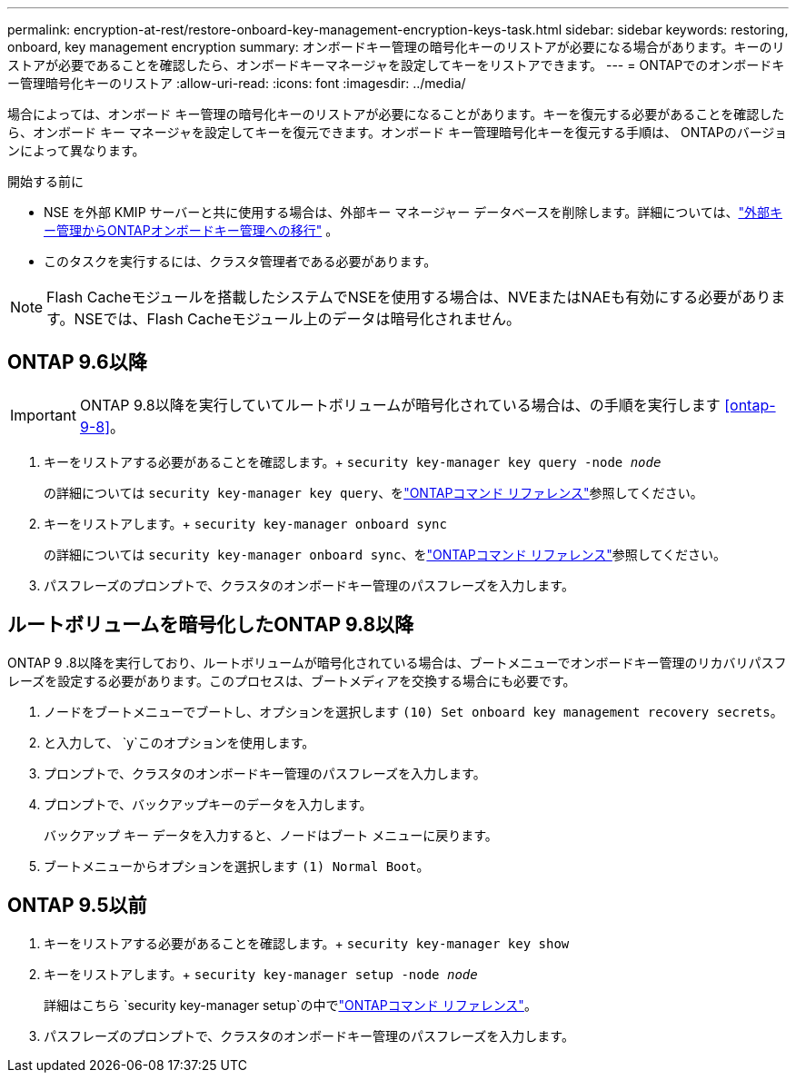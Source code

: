 ---
permalink: encryption-at-rest/restore-onboard-key-management-encryption-keys-task.html 
sidebar: sidebar 
keywords: restoring, onboard, key management encryption 
summary: オンボードキー管理の暗号化キーのリストアが必要になる場合があります。キーのリストアが必要であることを確認したら、オンボードキーマネージャを設定してキーをリストアできます。 
---
= ONTAPでのオンボードキー管理暗号化キーのリストア
:allow-uri-read: 
:icons: font
:imagesdir: ../media/


[role="lead"]
場合によっては、オンボード キー管理の暗号化キーのリストアが必要になることがあります。キーを復元する必要があることを確認したら、オンボード キー マネージャを設定してキーを復元できます。オンボード キー管理暗号化キーを復元する手順は、 ONTAPのバージョンによって異なります。

.開始する前に
* NSE を外部 KMIP サーバーと共に使用する場合は、外部キー マネージャー データベースを削除します。詳細については、link:delete-key-management-database-task.html["外部キー管理からONTAPオンボードキー管理への移行"] 。
* このタスクを実行するには、クラスタ管理者である必要があります。



NOTE: Flash Cacheモジュールを搭載したシステムでNSEを使用する場合は、NVEまたはNAEも有効にする必要があります。NSEでは、Flash Cacheモジュール上のデータは暗号化されません。



== ONTAP 9.6以降


IMPORTANT: ONTAP 9.8以降を実行していてルートボリュームが暗号化されている場合は、の手順を実行します <<ontap-9-8>>。

. キーをリストアする必要があることを確認します。+
`security key-manager key query -node _node_`
+
の詳細については `security key-manager key query`、をlink:https://docs.netapp.com/us-en/ontap-cli/security-key-manager-key-query.html["ONTAPコマンド リファレンス"^]参照してください。

. キーをリストアします。+
`security key-manager onboard sync`
+
の詳細については `security key-manager onboard sync`、をlink:https://docs.netapp.com/us-en/ontap-cli/security-key-manager-onboard-sync.html["ONTAPコマンド リファレンス"^]参照してください。

. パスフレーズのプロンプトで、クラスタのオンボードキー管理のパスフレーズを入力します。




== ルートボリュームを暗号化したONTAP 9.8以降

ONTAP 9 .8以降を実行しており、ルートボリュームが暗号化されている場合は、ブートメニューでオンボードキー管理のリカバリパスフレーズを設定する必要があります。このプロセスは、ブートメディアを交換する場合にも必要です。

. ノードをブートメニューでブートし、オプションを選択します `(10) Set onboard key management recovery secrets`。
. と入力して、 `y`このオプションを使用します。
. プロンプトで、クラスタのオンボードキー管理のパスフレーズを入力します。
. プロンプトで、バックアップキーのデータを入力します。
+
バックアップ キー データを入力すると、ノードはブート メニューに戻ります。

. ブートメニューからオプションを選択します `(1) Normal Boot`。




== ONTAP 9.5以前

. キーをリストアする必要があることを確認します。+
`security key-manager key show`
. キーをリストアします。+
`security key-manager setup -node _node_`
+
詳細はこちら `security key-manager setup`の中でlink:https://docs.netapp.com/us-en/ontap-cli-9161/security-key-manager-setup.html["ONTAPコマンド リファレンス"^]。

. パスフレーズのプロンプトで、クラスタのオンボードキー管理のパスフレーズを入力します。

